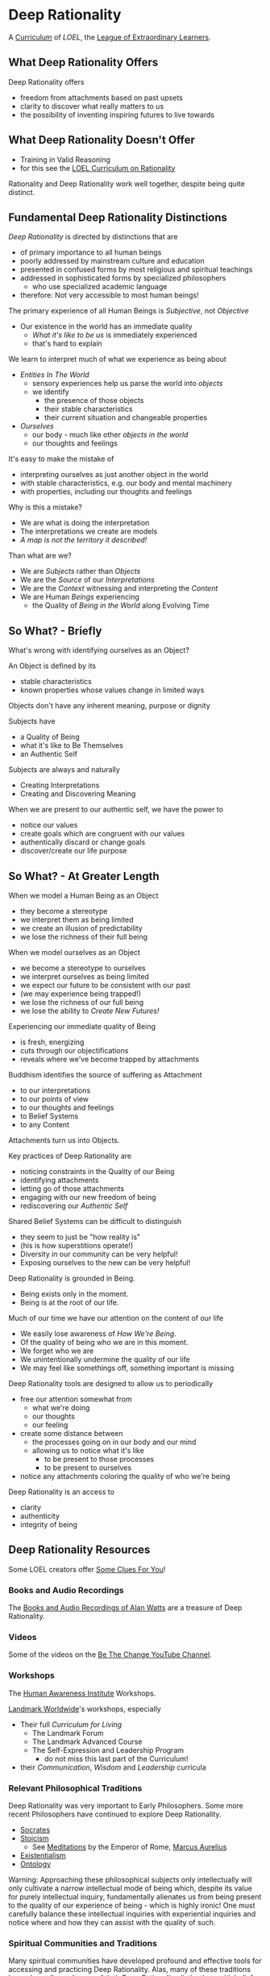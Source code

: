 * Deep Rationality

A [[https://github.com/GregDavidson/loel/blob/main/Devel/creating-curricula.org][Curriculum]] of /LOEL/, the [[https://github.com/GregDavidson/loel#readme][League of Extraordinary Learners]].

** What Deep Rationality Offers

Deep Rationality offers
- freedom from attachments based on past upsets
- clarity to discover what really matters to us
- the possibility of inventing inspiring futures to live towards

** What Deep Rationality Doesn't Offer
- Training in Valid Reasoning
- for this see the [[https://github.com/GregDavidson/DATDA#readme][LOEL Curriculum on Rationality]]

Rationality and Deep Rationality work well together, despite being quite
distinct.

** Fundamental Deep Rationality Distinctions

/Deep Rationality/ is directed by distinctions that are
- of primary importance to all human beings
- poorly addressed by mainstream culture and education
- presented in confused forms by most religious and spiritual teachings
- addressed in sophisticated forms by specialized philosophers
      - who use specialized academic language
- therefore: Not very accessible to most human beings!

The primary experience of all Human Beings is /Subjective/, not /Objective/
- Our existence in the world has an immediate quality
      - /What it's like to be us/ is immediately experienced
      - that's hard to explain

We learn to interpret much of what we experience as being about
- /Entities In The World/
      - sensory experiences help us parse the world into /objects/
      - we identify
            - the presence of those objects
            - their stable characteristics
            - their current situation and changeable properties
- /Ourselves/
      - our body - much like other /objects in the world/
      - our thoughts and feelings

It's easy to make the mistake of
- interpreting ourselves as just another object in the world
- with stable characteristics, e.g. our body and mental machinery
- with properties, including our thoughts and feelings

Why is this a mistake?
- We are what is doing the interpretation
- The interpretations we create are models
- /A map is not the territory it described!/

Than what are we?
- We are /Subjects/ rather than /Objects/
- We are the /Source/ of our /Interpretations/
- We are the /Context/ witnessing and interpreting the /Content/
- We are Human /Beings/ experiencing
      - the Quality of /Being in the World/ along Evolving Time

** So What? - Briefly

What's wrong with identifying ourselves as an Object?

An Object is defined by its
- stable characteristics
- known properties whose values change in limited ways

Objects don't have any inherent meaning, purpose or dignity

Subjects have
- a Quality of Being
- what it's like to Be Themselves
- an Authentic Self

Subjects are always and naturally
- Creating Interpretations
- Creating and Discovering Meaning

When we are present to our authentic self, we have the power to
- notice our values
- create goals which are congruent with our values
- authentically discard or change goals
- discover/create our life purpose

** So What? - At Greater Length

When we model a Human Being as an Object
- they become a stereotype
- we interpret them as being limited
- we create an illusion of predictability
- we lose the richness of their full being

When we model ourselves as an Object
- we become a stereotype to ourselves
- we interpret ourselves as being limited
- we expect our future to be consistent with our past
- (we may experience being trapped!)
- we lose the richness of our full being
- we lose the ability to /Create New Futures!/

Experiencing our immediate quality of Being
- is fresh, energizing
- cuts through our objectifications
- reveals where we've become trapped by attachments

Buddhism identifies the source of suffering as Attachment
- to our interpretations
- to our points of view
- to our thoughts and feelings
- to Belief Systems
- to any Content

Attachments turn us into Objects.

Key practices of Deep Rationality are
- noticing constraints in the Quality of our Being
- identifying attachments
- letting go of those attachments
- engaging with our new freedom of being
- rediscovering our /Authentic Self/

Shared Belief Systems can be difficult to distinguish
- they seem to just be "how reality is"
- (his is how superstitions operate!)
- Diversity in our community can be very helpful!
- Exposing ourselves to the new can be very helpful!

Deep Rationality is grounded in Being.
- Being exists only in the moment.
- Being is at the root of our life.

Much of our time we have our attention on the content of our life
- We easily lose awareness of /How We're Being/.
- Of the quality of being who we are in this moment.
- We forget who we are
- We unintentionally undermine the quality of our life
- We may feel like somethings off, something important is missing

Deep Rationality tools are designed to allow us to periodically
- free our attention somewhat from
      - what we're doing
      - our thoughts
      - our feeling
- create some distance between
      - the processes going on in our body and our mind
      - allowing us to notice what it's like
            - to be present to those processes
            - to be present to ourselves
- notice any attachments coloring the quality of who we're being

Deep Rationality is an access to
- clarity
- authenticity
- integrity of being

** Deep Rationality Resources

Some LOEL creators offer [[https://touchpuuhonua.github.io/SomeClues/][Some Clues For You]]!

*** Books and Audio Recordings

The [[https://en.wikipedia.org/wiki/Works_by_Alan_Watts][Books and Audio Recordings of Alan Watts]] are a treasure of Deep Rationality.

*** Videos

Some of the videos on the [[https://www.youtube.com/channel/UCMc7f-KqL59uuAUbB7BtAMg][Be The Change YouTube Channel]].

*** Workshops

The [[https://www1.hai.org][Human Awareness Institute]] Workshops.

[[https://www.landmarkworldwide.com][Landmark Worldwide]]'s workshops, especially
- Their full /Curriculum for Living/
      - The Landmark Forum
      - The Landmark Advanced Course
      - The Self-Expression and Leadership Program
            - do not miss this last part of the Curriculum!
- their /Communication/, /Wisdom/ and /Leadership/ curricula

*** Relevant Philosophical Traditions

Deep Rationality was very important to Early Philosophers. Some more recent
Philosophers have continued to explore Deep Rationality.

- [[https://plato.stanford.edu/entries/socrates/][Socrates]]
- [[https://en.wikipedia.org/wiki/Stoicism][Stoicism]]
      - See [[https://www.gutenberg.org/ebooks/2680][Meditations]] by the Emperor of Rome, [[https://en.wikipedia.org/wiki/Marcus_Aurelius][Marcus Aurelius]]
- [[https://en.wikipedia.org/wiki/Existentialism][Existentialism]]
- [[https://en.wikipedia.org/wiki/Ontology][Ontology]]

Warning: Approaching these philosophical subjects only intellectually will only
cultivate a narrow intellectual mode of being which, despite its value for
purely intellectual inquiry, fundamentally alienates us from being present to
the quality of our experience of being - which is highly ironic! One must
carefully balance these intellectual inquiries with experiential inquiries and
notice where and how they can assist with the quality of such.

*** Spiritual Communities and Traditions

Many spiritual communities have developed profound and effective tools for
accessing and practicing Deep Rationality. Alas, many of these traditions have
also collapsed some of their Deep Rationality distinctions with belief systems
and/or authoritarian practices over time. Collapsed distinctions can be
confusing, especially for those who have not practiced Deep Rationality outside
of such traditions.

Those of us who have a strong practice of Deep Rationality free of spiritual
traditions may discover that such traditions offer great treasure. Of especial
note are
- Many forms of Buddhism, especially Zen Buddhism
- Taoism
- Sufism, distinct from other forms of Islam

A good test for whether a system of Deep Rationality is free of excessive
attachments is to see if it is consistent with regular Rationality, Scientific
Inquiry and the values of [[https://en.wikipedia.org/wiki/Age_of_Enlightenment][The European Enlightenment]], the sources of so much of
the freedom and awesomeness of the modern world.
